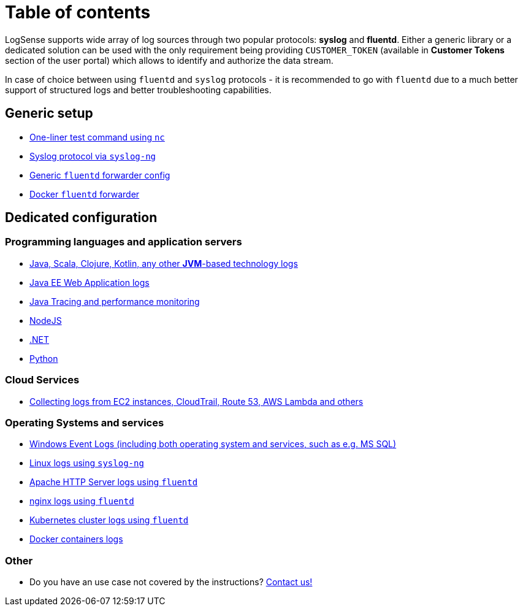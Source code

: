 = Table of contents

LogSense supports wide array of log sources through two popular
protocols: *syslog* and *fluentd*. Either a generic library or a
dedicated solution can be used with the only requirement being providing
`CUSTOMER_TOKEN` (available in *Customer Tokens* section of the user portal) which
allows to identify and authorize the data stream.

In case of choice between using `fluentd` and `syslog` protocols - it is
recommended to go with `fluentd` due to a much better support of
structured logs and better troubleshooting capabilities.

== Generic setup
* <<nc-test.adoc#, One-liner test command using `nc`>>
* <<linux.adoc#, Syslog protocol via `syslog-ng`>>
* <<fluentd.adoc#, Generic `fluentd` forwarder config>>
* <<fluentd-container.adoc#, Docker `fluentd` forwarder>>

== Dedicated configuration

=== Programming languages and application servers

* <<java.adoc#,Java, Scala, Clojure, Kotlin, any other *JVM*-based technology logs>>
* <<java.adoc#javaee, Java EE Web Application logs>>
* <<java-tracing.adoc#, Java Tracing and performance monitoring>>
* <<nodejs.adoc#, NodeJS>>
* <<dot-net.adoc#, .NET>>
* <<python.adoc#, Python>>


=== Cloud Services
* <<aws-cloudwatch.adoc#, Collecting logs from EC2 instances, CloudTrail, Route 53, AWS Lambda and others>>

=== Operating Systems and services
* <<windows.adoc#,Windows Event Logs (including both operating system and services, such as
e.g. MS SQL)>>
* <<linux.adoc#,Linux logs using `syslog-ng`>>
* <<apache.adoc#, Apache HTTP Server logs using `fluentd`>>
* <<nginx.adoc#, nginx logs using `fluentd`>>
* <<kubernetes.adoc#, Kubernetes cluster logs using `fluentd`>>
* <<docker.adoc#, Docker containers logs>>


=== Other
* Do you have an use case not covered by the instructions? mailto:testing@logsense.com[Contact us!]
